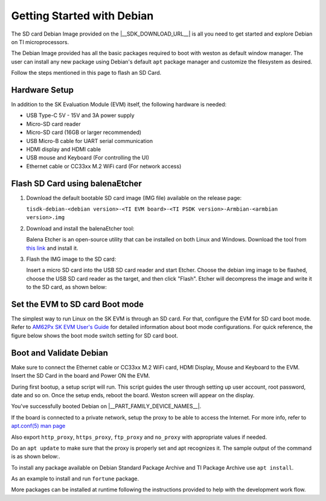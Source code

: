 .. _overview-getting-started:

***************************
Getting Started with Debian
***************************

The SD card Debian Image provided on the |__SDK_DOWNLOAD_URL__| is all you need to get started and explore
Debian on TI microprocessors.

The Debian Image provided has all the basic packages required to boot with weston as default window manager.
The user can install any new package using Debian's default ``apt`` package manager and customize the
filesystem as desired.

Follow the steps mentioned in this page to flash an SD Card.

Hardware Setup
--------------

In addition to the SK Evaluation Module (EVM) itself, the following hardware is needed:

-  USB Type-C 5V - 15V and 3A power supply
-  Micro-SD card reader
-  Micro-SD card (16GB or larger recommended)
-  USB Micro-B cable for UART serial communication
-  HDMI display and HDMI cable
-  USB mouse and Keyboard (For controlling the UI)
-  Ethernet cable or CC33xx M.2 WiFi card (For network access)

.. _processor-sdk-debian-create-sd-card:

Flash SD Card using balenaEtcher
--------------------------------

#. Download the default bootable SD card image (IMG file) available on the release page:

   ``tisdk-debian-<debian version>-<TI EVM board>-<TI PSDK version>-Armbian-<armbian version>.img``

#. Download and install the balenaEtcher tool:

   Balena Etcher is an open-source utility that can be installed on both Linux and Windows.
   Download the tool from `this link <https://www.balena.io/etcher/>`__ and install it.

#. Flash the IMG image to the SD card:

   Insert a micro SD card into the USB SD card reader and start Etcher. Choose the debian img
   image to be flashed, choose the USB SD card reader as the target, and then click "Flash".
   Etcher will decompress the image and write it to the SD card, as shown below:

   .. image:: /images/balena_etcher.png

Set the EVM to SD card Boot mode
--------------------------------
The simplest way to run Linux on the SK EVM is through an SD card. For that, configure the EVM for SD card boot mode. Refer to
`AM62Px SK EVM User's Guide <https://www.ti.com/tool/SK-AM62P-LP>`__ for detailed information about boot mode configurations.
For quick reference, the figure below shows the boot mode switch setting for SD card boot.

.. image:: /images/AM62x_SD_boot.jpg

Boot and Validate Debian
------------------------
Make sure to connect the Ethernet cable or CC33xx M.2 WiFi card, HDMI Display, Mouse and Keyboard to the EVM. Insert the SD Card in the board and Power ON the EVM.

During first bootup, a setup script will run. This script guides the user through setting up user account, root password, date and so on.
Once the setup ends, reboot the board. Weston screen will appear on the display.

.. image:: /images/debian_homescreen.png

You've successfully booted Debian on |__PART_FAMILY_DEVICE_NAMES__|.

If the board is connected to a private network, setup the proxy to be able to access the Internet.
For more info, refer to `apt.conf(5) man page <https://manpages.debian.org/trixie/apt/apt.conf.5.en.html>`__

Also export ``http_proxy``, ``https_proxy``, ``ftp_proxy`` and ``no_proxy`` with appropriate values if needed.

Do an ``apt update`` to make sure that the proxy is properly set and apt recognizes it. The sample output of the command is as shown below:.

.. image:: /images/debian_apt_update.png

To install any package available on Debian Standard Package Archive and TI Package Archive use ``apt install``.

As an example to install and run ``fortune`` package.

.. image:: /images/debian_apt_install.png

More packages can be installed at runtime following the instructions provided to help with the development work flow.

